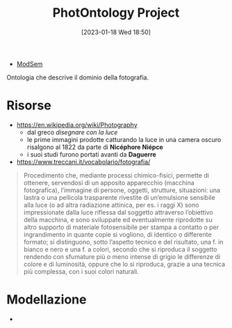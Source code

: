 :PROPERTIES:
:ID:       4d6146ac-92b1-4936-b239-7f77c1c34de0
:END:
#+title: PhotOntology Project
#+date: [2023-01-18 Wed 18:50]
#+filetags: project
- [[id:803f5b09-941a-4cf4-84ca-9e8c537ef453][ModSem]]

Ontologia che descrive il dominio della fotografia.
* Risorse
- https://en.wikipedia.org/wiki/Photography
  - dal greco /disegnare con la luce/
  - le prime immagini prodotte catturando la luce in una camera oscuro risalgono al 1822 da parte di *Nicéphore Niépce*
  - i suoi studi furono portati avanti da *Daguerre*
- https://www.treccani.it/vocabolario/fotografia/

#+begin_quote
Procedimento che, mediante processi chimico-fisici, permette di ottenere, servendosi di un apposito apparecchio (macchina fotografica), l’immagine di persone, oggetti, strutture, situazioni: una lastra o una pellicola trasparente rivestite di un’emulsione sensibile alla luce (o ad altra radiazione attinica, per es. i raggi X) sono impressionate dalla luce riflessa dal soggetto attraverso l’obiettivo della macchina, e sono sviluppate ed eventualmente riprodotte su altro supporto di materiale fotosensibile per stampa a contatto o per ingrandimento in quante copie si vogliono, di identico o differente formato; si distinguono, sotto l’aspetto tecnico e del risultato, una f. in bianco e nero e una f. a colori, secondo che si riproduca il soggetto rendendo con sfumature più o meno intense di grigio le differenze di colore e di luminosità, oppure che lo si riproduca, grazie a una tecnica più complessa, con i suoi colori naturali.
#+end_quote

* Modellazione
-
